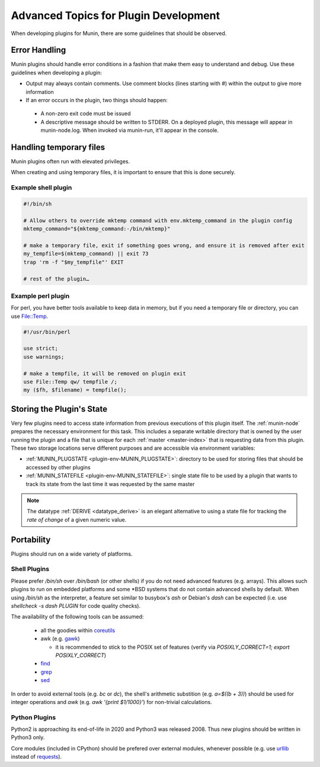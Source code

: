 ======================================
Advanced Topics for Plugin Development
======================================

When developing plugins for Munin, there are some guidelines that should be observed.


Error Handling
==============

Munin plugins should handle error conditions in a fashion that make them easy to understand and debug.  Use these
guidelines when developing a plugin:

* Output may always contain comments.  Use comment blocks (lines starting with `#`) within the output to give more information
* If an error occurs in the plugin, two things should happen:

 * A non-zero exit code must be issued
 * A descriptive message should be written to STDERR.  On a deployed plugin, this message will appear in munin-node.log.  When invoked via munin-run, it'll appear in the console.


Handling temporary files
========================

Munin plugins often run with elevated privileges.

When creating and using temporary files, it is important to ensure that this is done securely.

Example shell plugin
--------------------

.. code-block:: bash

  #!/bin/sh

  # Allow others to override mktemp command with env.mktemp_command in the plugin config
  mktemp_command="${mktemp_command:-/bin/mktemp}"

  # make a temporary file, exit if something goes wrong, and ensure it is removed after exit
  my_tempfile=$(mktemp_command) || exit 73
  trap 'rm -f "$my_tempfile"' EXIT

  # rest of the plugin…

Example perl plugin
-------------------

For perl, you have better tools available to keep data in memory, but if you need a temporary file
or directory, you can use `File::Temp <https://metacpan.org/pod/File::Temp>`_.

.. code-block:: perl

  #!/usr/bin/perl

  use strict;
  use warnings;

  # make a tempfile, it will be removed on plugin exit
  use File::Temp qw/ tempfile /;
  my ($fh, $filename) = tempfile();


Storing the Plugin's State
==========================

Very few plugins need to access state information from previous executions of this plugin itself.
The :ref:`munin-node` prepares the necessary environment for this task. This includes a separate
writable directory that is owned by the user running the plugin and a file that is unique for each
:ref:`master <master-index>` that is requesting data from this plugin. These two storage locations
serve different purposes and are accessible via environment variables:

* :ref:`MUNIN_PLUGSTATE <plugin-env-MUNIN_PLUGSTATE>`: directory to be used for storing files that should be accessed by other plugins
* :ref:`MUNIN_STATEFILE <plugin-env-MUNIN_STATEFILE>`: single state file to be used by a plugin that wants to track its state from the last time it was requested by the same master

.. note::

  The datatype :ref:`DERIVE <datatype_derive>` is an elegant alternative to using a state file for
  tracking the *rate of change* of a given numeric value.


Portability
===========

Plugins should run on a wide variety of platforms.

Shell Plugins
-------------

Please prefer `/bin/sh` over `/bin/bash` (or other shells) if you do not need advanced features (e.g. arrays).
This allows such plugins to run on embedded platforms and some \*BSD systems that do not contain advanced shells by default.
When using `/bin/sh` as the interpreter, a feature set similar to busybox's `ash` or Debian's `dash` can be expected (i.e. use `shellcheck -s dash PLUGIN` for code quality checks).

The availability of the following tools can be assumed:

  * all the goodies within `coreutils <https://www.gnu.org/software/coreutils>`_
  * awk (e.g. `gawk <https://www.gnu.org/software/gawk>`_)

    * it is recommended to stick to the POSIX set of features (verify via `POSIXLY_CORRECT=1; export POSIXLY_CORRECT`)

  * `find <https://www.gnu.org/software/findutils>`_
  * `grep <https://www.gnu.org/software/grep>`_
  * `sed <https://www.gnu.org/software/sed>`_

In order to avoid external tools (e.g. `bc` or `dc`), the shell's arithmetic substition (e.g. `a=$((b + 3))`) should be used for integer operations and `awk` (e.g. `awk '{print $1/1000}'`) for non-trivial calculations.

Python Plugins
--------------

Python2 is approaching its end-of-life in 2020 and Python3 was released 2008. Thus new plugins should be written in Python3 only.

Core modules (included in CPython) should be prefered over external modules, whenever possible (e.g. use `urllib <https://docs.python.org/3/library/urllib>`_ instead of `requests <http://python-requests.org>`_).

